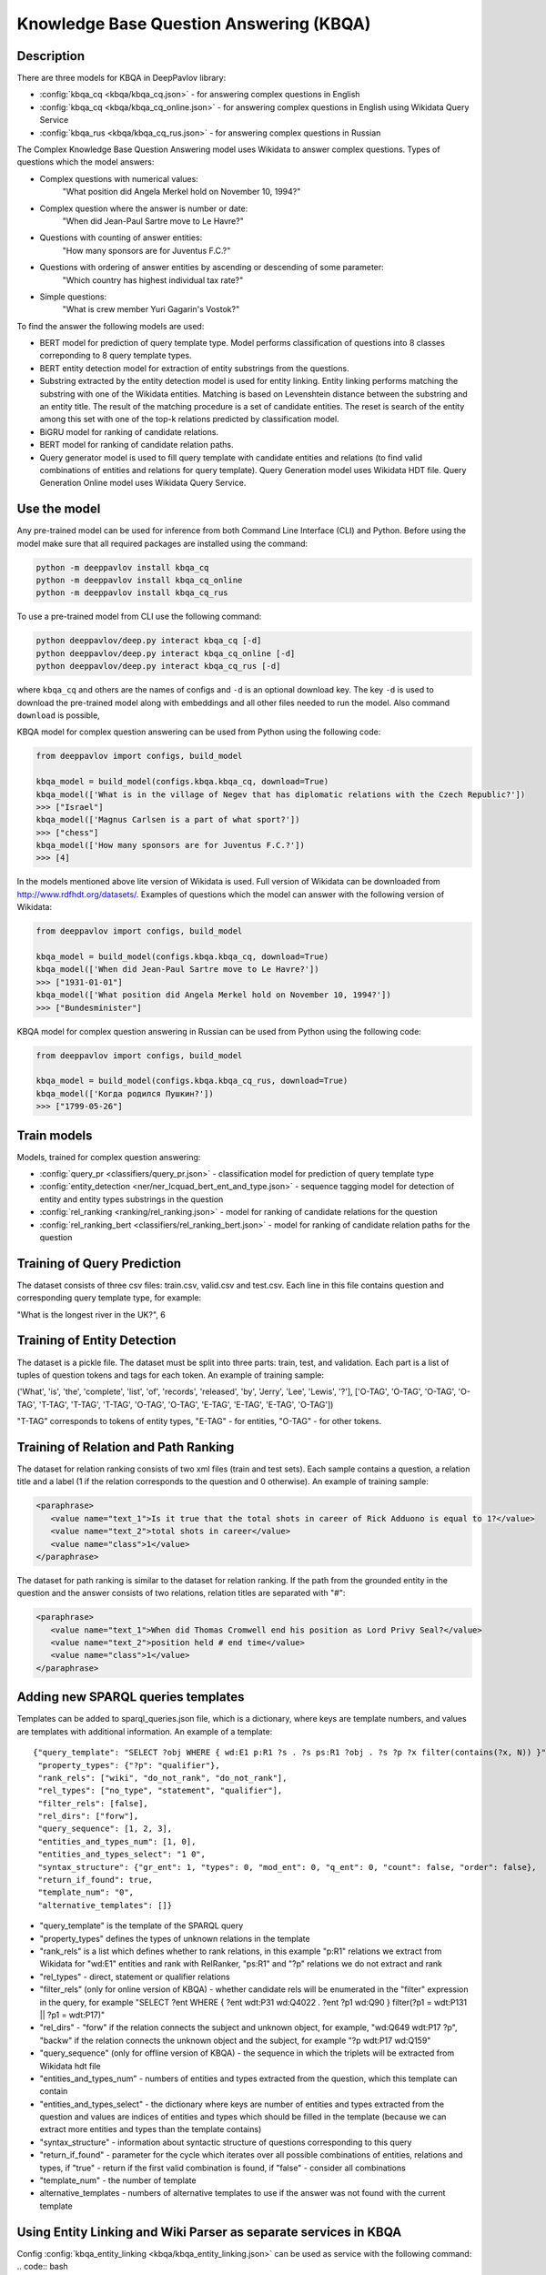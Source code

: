 Knowledge Base Question Answering (KBQA)
========================================

Description
-----------

There are three models for KBQA in DeepPavlov library:

* :config:`kbqa_cq <kbqa/kbqa_cq.json>` - for answering complex questions in English

* :config:`kbqa_cq <kbqa/kbqa_cq_online.json>` - for answering complex questions in English using Wikidata Query Service

* :config:`kbqa_rus <kbqa/kbqa_cq_rus.json>` - for answering complex questions in Russian

The Complex Knowledge Base Question Answering model uses Wikidata to answer complex questions. Types of questions which the model answers:

* Complex questions with numerical values:
    "What position did Angela Merkel hold on November 10, 1994?"

* Complex question where the answer is number or date:
    "When did Jean-Paul Sartre move to Le Havre?"

* Questions with counting of answer entities:
    "How many sponsors are for Juventus F.C.?"

* Questions with ordering of answer entities by ascending or descending of some parameter:
    "Which country has highest individual tax rate?"

* Simple questions:
    "What is crew member Yuri Gagarin's Vostok?"

To find the answer the following
models are used:

* BERT model for prediction of query template type. Model performs classification of questions into 8 classes correponding to 8 query template types.

* BERT entity detection model for extraction of entity substrings from the questions. 

* Substring extracted by the entity detection model is used for entity linking. Entity linking performs matching the substring
  with one of the Wikidata entities. Matching is based on Levenshtein distance between the substring and an entity
  title. The result of the matching procedure is a set of candidate entities. The reset is search of the
  entity among this set with one of the top-k relations predicted by classification model.

* BiGRU model for ranking of candidate relations.

* BERT model for ranking of candidate relation paths.

* Query generator model is used to fill query template with candidate entities and relations (to find valid combinations of entities and relations for query template). Query Generation model uses Wikidata HDT file. Query Generation Online model uses Wikidata Query Service.

Use the model
-------------

Any pre-trained model can be used for inference from both Command Line Interface (CLI) and Python. Before using the
model make sure that all required packages are installed using the command:

.. code:: bash

    python -m deeppavlov install kbqa_cq
    python -m deeppavlov install kbqa_cq_online
    python -m deeppavlov install kbqa_cq_rus

To use a pre-trained model from CLI use the following command:

.. code:: bash

    python deeppavlov/deep.py interact kbqa_сq [-d]
    python deeppavlov/deep.py interact kbqa_cq_online [-d]
    python deeppavlov/deep.py interact kbqa_cq_rus [-d]

where ``kbqa_cq`` and others are the names of configs and ``-d`` is an optional download key. The key ``-d`` is used
to download the pre-trained model along with embeddings and all other files needed to run the model. Also command
``download`` is possible,



KBQA model for complex question answering can be used from Python using the following code:

.. code:: python

    from deeppavlov import configs, build_model

    kbqa_model = build_model(configs.kbqa.kbqa_cq, download=True)
    kbqa_model(['What is in the village of Negev that has diplomatic relations with the Czech Republic?'])
    >>> ["Israel"]
    kbqa_model(['Magnus Carlsen is a part of what sport?'])
    >>> ["chess"]
    kbqa_model(['How many sponsors are for Juventus F.C.?'])
    >>> [4]

In the models mentioned above lite version of Wikidata is used. Full version of Wikidata can be downloaded from http://www.rdfhdt.org/datasets/. Examples of questions which the model can answer with the following version of Wikidata:

.. code:: python

    from deeppavlov import configs, build_model

    kbqa_model = build_model(configs.kbqa.kbqa_cq, download=True)
    kbqa_model(['When did Jean-Paul Sartre move to Le Havre?'])
    >>> ["1931-01-01"]
    kbqa_model(['What position did Angela Merkel hold on November 10, 1994?'])
    >>> ["Bundesminister"]

KBQA model for complex question answering in Russian can be used from Python using the following code:

.. code:: python

    from deeppavlov import configs, build_model

    kbqa_model = build_model(configs.kbqa.kbqa_cq_rus, download=True)
    kbqa_model(['Когда родился Пушкин?'])
    >>> ["1799-05-26"]

Train models
------------

Models, trained for complex question answering:

* :config:`query_pr <classifiers/query_pr.json>` - classification model for prediction of query template type

* :config:`entity_detection <ner/ner_lcquad_bert_ent_and_type.json>` - sequence tagging model for detection of entity and entity types substrings in the question

* :config:`rel_ranking <ranking/rel_ranking.json>` - model for ranking of candidate relations for the question

* :config:`rel_ranking_bert <classifiers/rel_ranking_bert.json>` - model for ranking of candidate relation paths for the question

Training of Query Prediction
----------------------------

The dataset consists of three csv files: train.csv, valid.csv and test.csv. Each line in this file contains question and corresponding query template type, for example:

"What is the longest river in the UK?", 6

Training of Entity Detection
----------------------------

The dataset is a pickle file. The dataset must be split into three parts: train, test, and validation. Each part is a list of tuples of question tokens and tags for each token. An example of training sample:

('What', 'is', 'the', 'complete', 'list', 'of', 'records', 'released', 'by', 'Jerry', 'Lee', 'Lewis', '?'], ['O-TAG', 'O-TAG', 'O-TAG', 'O-TAG', 'T-TAG', 'T-TAG', 'T-TAG', 'O-TAG', 'O-TAG', 'E-TAG', 'E-TAG', 'E-TAG', 'O-TAG'])

"T-TAG" corresponds to tokens of entity types, "E-TAG" - for entities, "O-TAG" - for other tokens.

Training of Relation and Path Ranking
-------------------------------------

The dataset for relation ranking consists of two xml files (train and test sets). Each sample contains a question, a relation title and a label (1 if the relation corresponds to the question and 0 otherwise). An example of training sample:

.. code:: xml

    <paraphrase>
       <value name="text_1">Is it true that the total shots in career of Rick Adduono is equal to 1?</value>
       <value name="text_2">total shots in career</value>
       <value name="class">1</value>
    </paraphrase>

The dataset for path ranking is similar to the dataset for relation ranking. If the path from the grounded entity in the question and the answer consists of two relations, relation titles are separated with "#":

.. code:: xml

    <paraphrase>
       <value name="text_1">When did Thomas Cromwell end his position as Lord Privy Seal?</value>
       <value name="text_2">position held # end time</value>
       <value name="class">1</value>
    </paraphrase>

Adding new SPARQL queries templates
-----------------------------------------
Templates can be added to sparql_queries.json file, which is a dictionary, where keys are template numbers, and values are templates with additional information.
An example of a template::

    {"query_template": "SELECT ?obj WHERE { wd:E1 p:R1 ?s . ?s ps:R1 ?obj . ?s ?p ?x filter(contains(?x, N)) }",
     "property_types": {"?p": "qualifier"},
     "rank_rels": ["wiki", "do_not_rank", "do_not_rank"],
     "rel_types": ["no_type", "statement", "qualifier"],
     "filter_rels": [false],
     "rel_dirs": ["forw"],
     "query_sequence": [1, 2, 3],
     "entities_and_types_num": [1, 0],
     "entities_and_types_select": "1 0",
     "syntax_structure": {"gr_ent": 1, "types": 0, "mod_ent": 0, "q_ent": 0, "count": false, "order": false},
     "return_if_found": true,
     "template_num": "0",
     "alternative_templates": []}

* "query_template" is the template of the SPARQL query
* "property_types" defines the types of unknown relations in the template
* "rank_rels" is a list which defines whether to rank relations, in this example "p:R1" relations we extract from Wikidata for "wd:E1" entities and rank with RelRanker, "ps:R1" and "?p" relations we do not extract and rank
* "rel_types" - direct, statement or qualifier relations
* "filter_rels" (only for online version of KBQA) - whether candidate rels will be enumerated in the "filter" expression in the query, for example
  "SELECT ?ent WHERE { ?ent wdt:P31 wd:Q4022 . ?ent ?p1 wd:Q90 } filter(?p1 = wdt:P131 || ?p1 = wdt:P17)"
* "rel_dirs" - "forw" if the relation connects the subject and unknown object, for example, "wd:Q649 wdt:P17 ?p", "backw" if the relation connects the unknown object and the subject, for example "?p wdt:P17 wd:Q159"
* "query_sequence" (only for offline version of KBQA) - the sequence in which the triplets will be extracted from Wikidata hdt file
* "entities_and_types_num" - numbers of entities and types extracted from the question, which this template can contain
* "entities_and_types_select" - the dictionary where keys are number of entities and types extracted from the question and values are indices of entities and types which should be filled in the template (because we can extract more entities and types than the template contains)
* "syntax_structure" - information about syntactic structure of questions corresponding to this query
* "return_if_found" - parameter for the cycle which iterates over all possible combinations of entities, relations and types, if "true" - return if the first valid combination is found, if "false" - consider all combinations
* "template_num" - the number of template
* alternative_templates - numbers of alternative templates to use if the answer was not found with the current template

Using Entity Linking and Wiki Parser as separate services in KBQA
-----------------------------------------------------------------
Config :config:`kbqa_entity_linking <kbqa/kbqa_entity_linking.json>` can be used as service with the following command:
.. code:: bash

    python -m deeppavlov riseapi kbqa_entity_linking [-d] [-p <port>]
    
Arguments: "entity_substr" - batch of lists of entity substrings for which we want to find ids in Wikidata, "template" - template of the sentence (if the sentence with the entity matches of one of templates), "context" - text with the entity.

.. code:: python
    requests.post(entity_linking_url, json = {"entity_substr": [["Forrest Gump"]], "template": [""], "context": ["Who directed Forrest Gump?"]}).json()

    
    
Config :config:`wiki_parser <kbqa/wiki_parser.json>` can be used as service with the following command:
.. code:: bash

    python -m deeppavlov riseapi wiki_parser [-d] [-p <port>]
    
Arguments of the annotator: "parser_info": (what we want to extract from Wikidata) and "query".

Examples of queries:

To extract triplets for entities, the "query" argument should be the list of entities ids and "parser_info" - list of "find\_triplets" strings.

.. code:: python
    requests.post(wiki_parser_url, json = {"parser_info": ["find_triplets"], "query": ["Q159"]}).json()


To extract all relations of the entities, the "query" argument should be the list of entities ids and "parser_info" - list of "find\_rels" strings.

.. code:: python
    requests.post(wiki_parser_url, json = {"parser_info": ["find_rels"], "query": ["Q159"]}).json()


To execute SPARQL queries, the "query" argument should be the list of tuples with the info about SPARQL queries and "parser_info" - list of "query\_execute" strings.

Let us consider an example of the question "What is the deepest lake in Russia?" with the corresponding SPARQL query
"SELECT ?ent WHERE { ?ent wdt:P31 wd:T1 . ?ent wdt:R1 ?obj . ?ent wdt:R2 wd:E1 } ORDER BY ASC(?obj) LIMIT 5"

arguments:
* what_return: ["?obj"]
* query_seq: [["?ent", "http://www.wikidata.org/prop/direct/P17", "http://www.wikidata.org/entity/Q159"]
                ["?ent", "http://www.wikidata.org/prop/direct/P31", "http://www.wikidata.org/entity/Q23397"],
                ["?ent", "http://www.wikidata.org/prop/direct/P4511", "?obj"]]
* filter_info: []
* order\_info: order\_info(variable='?obj', sorting_order='asc')

.. code:: python
    requests.post("wiki_parser_url", json = {"parser_info": ["query_execute"], "query": [[["?obj"], [["http://www.wikidata.org/entity/Q159", "http://www.wikidata.org/prop/direct/P36", "?obj"]], [], [], True]]}).json()


To find labels for entities ids, the "query" argument should be the list of entities ids and "parser_info" - list of "find\_label" strings.

.. code:: python
    requests.post(wiki_parser_url, json = {"parser_info": ["find_label"], "query": [["Q159", ""]]}).json()


In the example in the list ["Q159", ""] the second element which is an empty string can be the string with the sentence.

To use Entity Linking service in KBQA, in the :config:`kbqa_cq_sep <kbqa/kbqa_cq_sep.json>` you should use API Requester component:

    {
        "class_name": "api_requester",
        "id": "linker_entities",
        "url": "entity_linking_url",
        "out": ["entity_ids"],
        "param_names": ["entity_substr", "template_found"]
    }

and replace 71 line in config with
    "linker_entities": "#linker_entities"
    
To use Wiki Parser service in KBQA, in the :config:`kbqa_cq_sep <kbqa/kbqa_cq_sep.json>` you should use API Requester component:

    {
        "class_name": "api_requester",
        "id": "wiki_p",
        "url": "wiki_parser_url",
        "out": ["wiki_parser_output"],
        "param_names": ["parser_info", "query"]
      },

and replace 75 and 88 lines in config with
    "wiki_parser": "#wiki_p".
